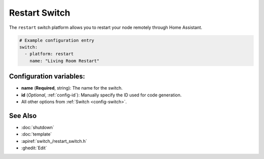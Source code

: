 Restart Switch
==============

.. seo::
    :description: Instructions for setting up switches that can remotely reboot the ESP in PI4Home.
    :image: restart.png

The ``restart`` switch platform allows you to restart your node remotely
through Home Assistant.

.. figure:: images/restart-ui.png
    :align: center
    :width: 80.0%

.. code-block:: yaml

    # Example configuration entry
    switch:
      - platform: restart
        name: "Living Room Restart"

Configuration variables:
------------------------

- **name** (**Required**, string): The name for the switch.
- **id** (*Optional*, :ref:`config-id`): Manually specify the ID used for code generation.
- All other options from :ref:`Switch <config-switch>`.

See Also
--------

- :doc:`shutdown`
- :doc:`template`
- :apiref:`switch_/restart_switch.h`
- :ghedit:`Edit`

.. disqus::
